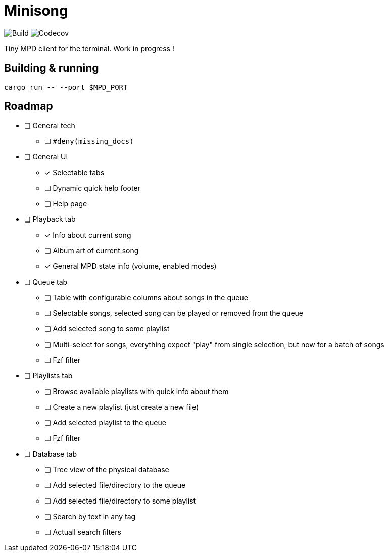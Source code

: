 = Minisong

image:https://img.shields.io/github/actions/workflow/status/barsoosayque/minisong/rust.yml?branch=main[Build]
image:https://img.shields.io/codecov/c/gh/barsoosayque/minisong[Codecov]

Tiny MPD client for the terminal.
Work in progress !

== Building & running

```
cargo run -- --port $MPD_PORT
```

== Roadmap

* [ ] General tech
** [ ] `#deny(missing_docs)`
* [ ] General UI
** [x] Selectable tabs
** [ ] Dynamic quick help footer
** [ ] Help page
* [ ] Playback tab
** [x] Info about current song
** [ ] Album art of current song
** [x] General MPD state info (volume, enabled modes)
* [ ] Queue tab
** [ ] Table with configurable columns about songs in the queue
** [ ] Selectable songs, selected song can be played or removed from the queue
** [ ] Add selected song to some playlist
** [ ] Multi-select for songs, everything expect "play" from single selection, but now for a batch of songs
** [ ] Fzf filter
* [ ] Playlists tab
** [ ] Browse available playlists with quick info about them
** [ ] Create a new playlist (just create a new file)
** [ ] Add selected playlist to the queue
** [ ] Fzf filter
* [ ] Database tab
** [ ] Tree view of the physical database
** [ ] Add selected file/directory to the queue
** [ ] Add selected file/directory to some playlist
** [ ] Search by text in any tag
** [ ] Actuall search filters
